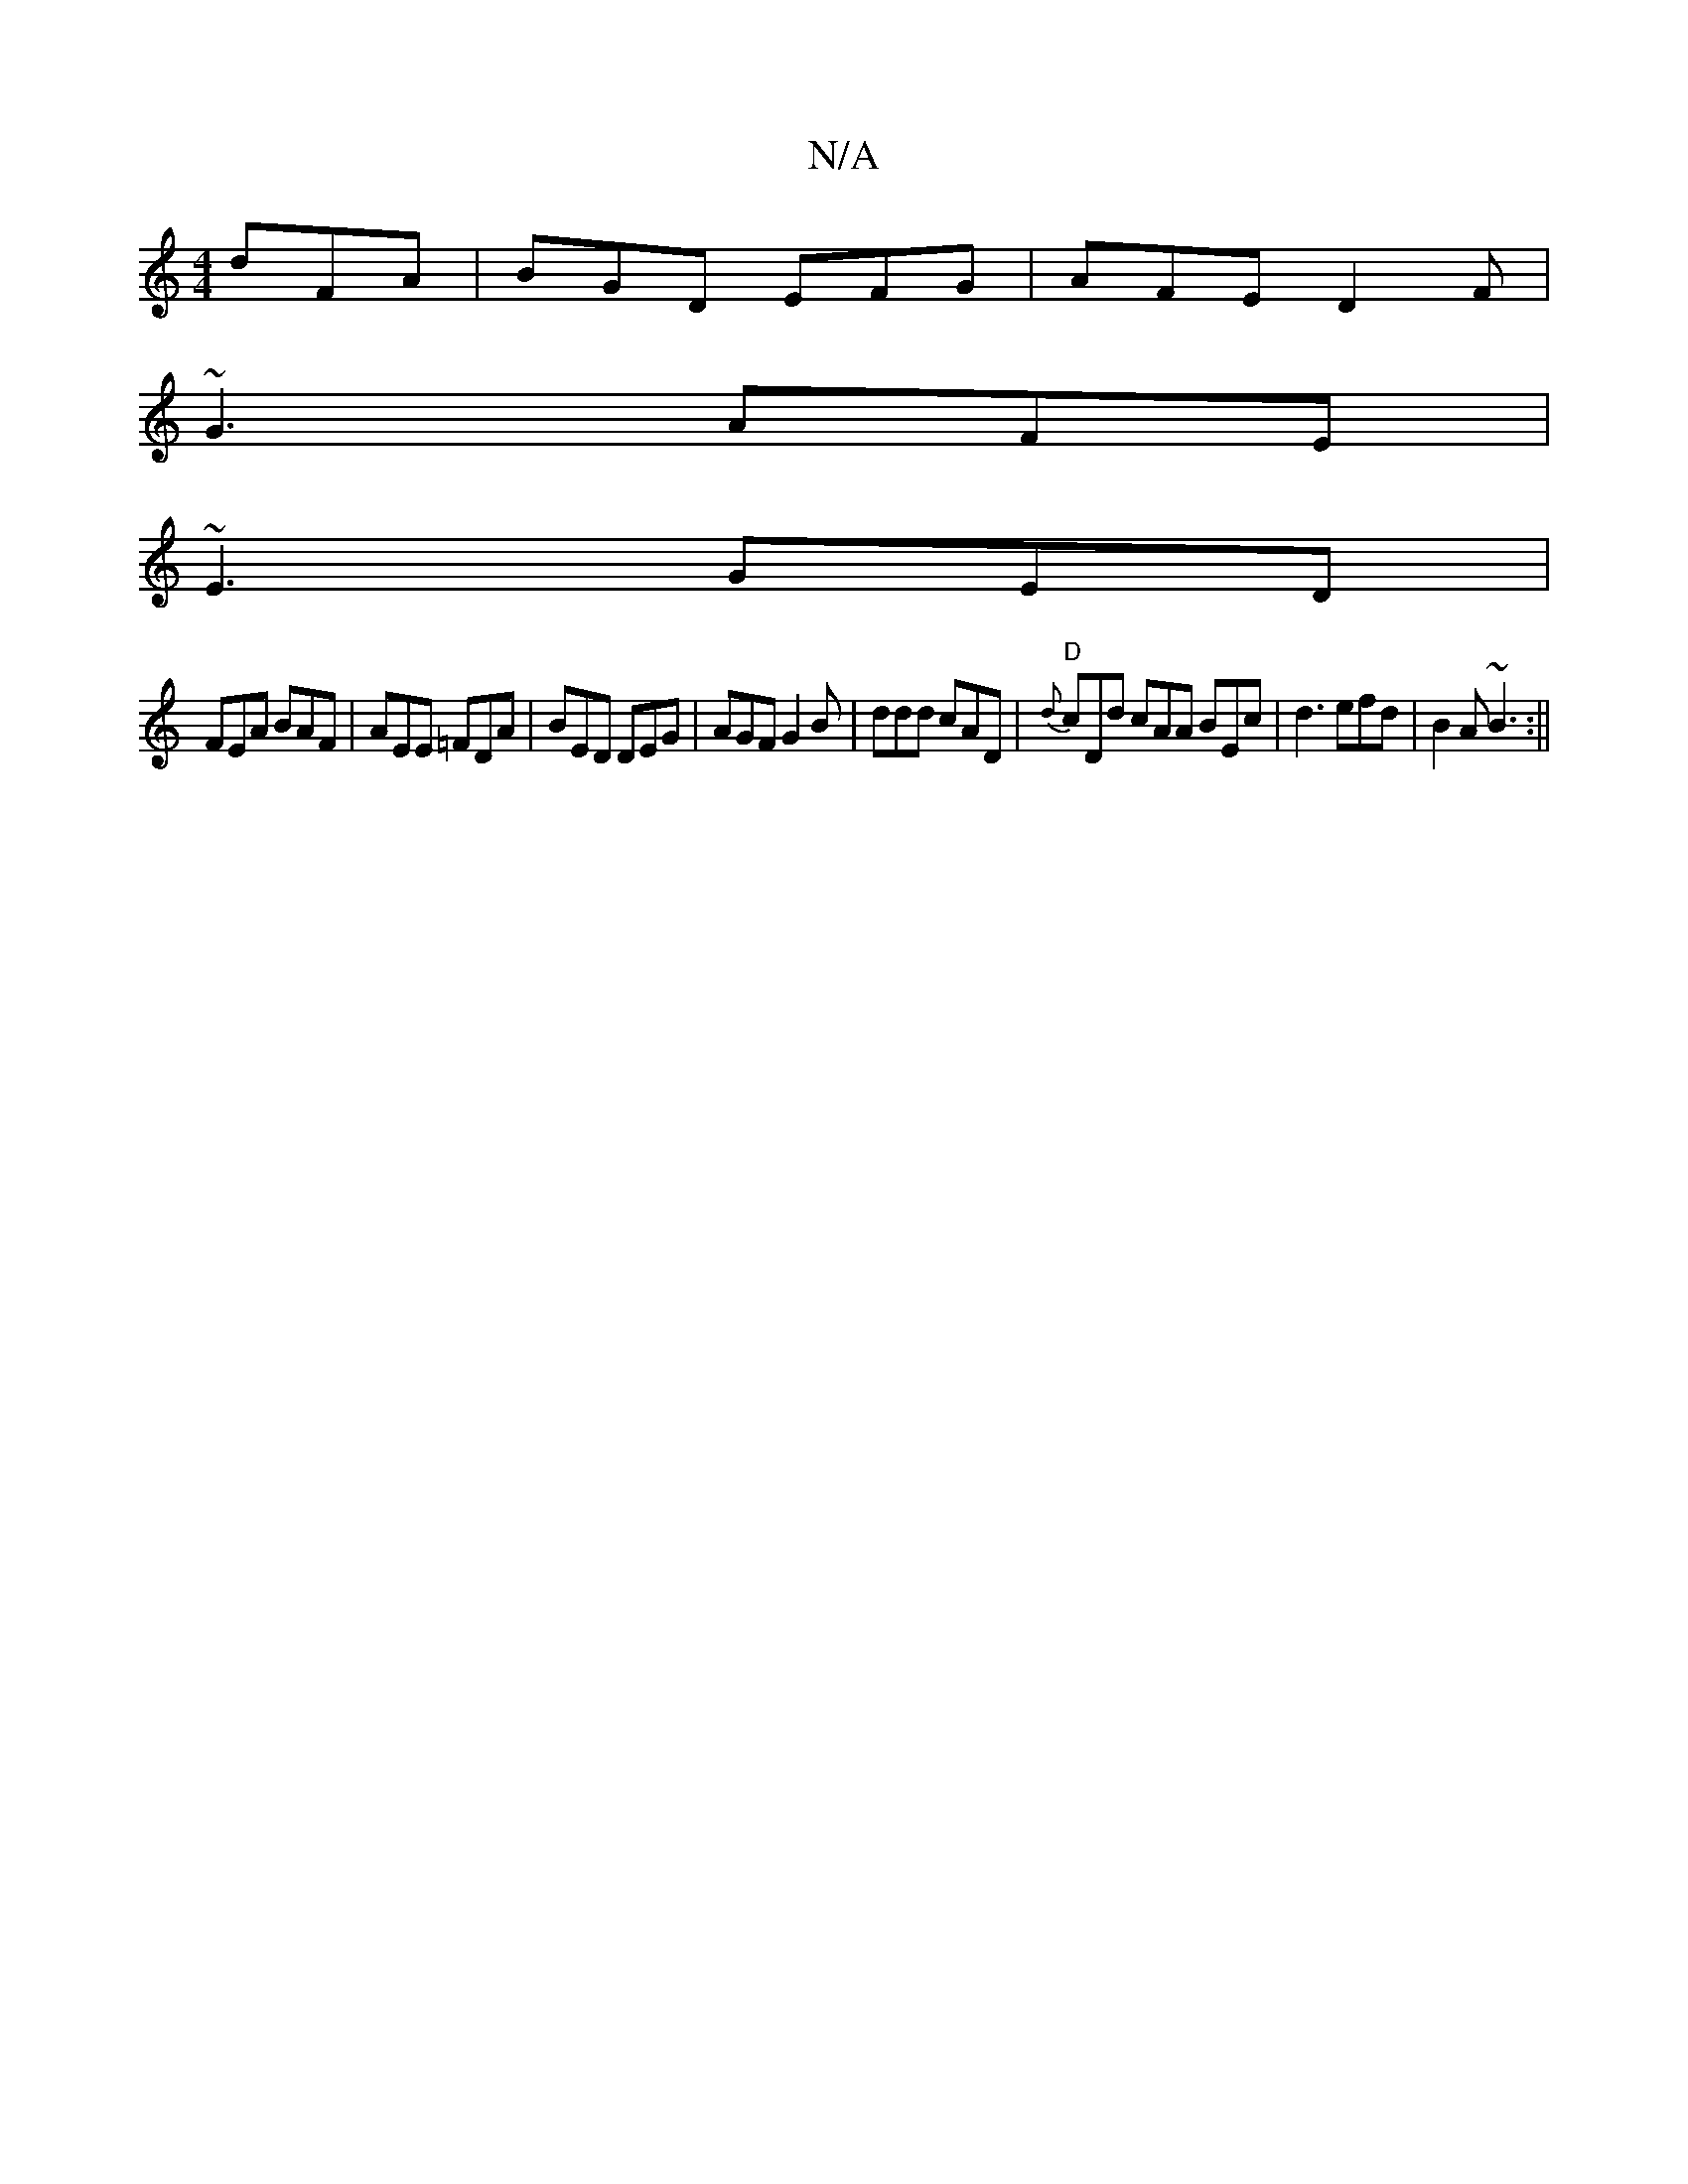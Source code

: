 X:1
T:N/A
M:4/4
R:N/A
K:Cmajor
 dFA|BGD EFG|AFE D2 F|
~G3 AFE|
~E3 GED|
FEA BAF|AEE =FDA|BED DEG|AGF G2B |ddd cAD |"D"{d}cDd cAA BEc|d3 efd|B2A ~B3:||

|:dfd =AFG|ABd Afd|d2e dcd|Adf d3:|

~B3 cfe||

gfe dBA|EGB A2e|fdd dgg:||
|:ef